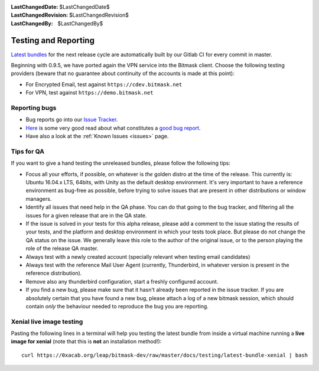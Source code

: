 :LastChangedDate: $LastChangedDate$
:LastChangedRevision: $LastChangedRevision$
:LastChangedBy: $LastChangedBy$

.. _qa:

Testing and Reporting
================================ 

`Latest bundles`_ for the next release cycle are automatically built by our
Gitlab CI for every commit in master.

Beginning with 0.9.5, we have ported again the VPN service into the Bitmask
client. Choose the following testing providers (beware that no guarantee about
continuity of the accounts is made at this point): 

* For Encrypted Email, test against ``https://cdev.bitmask.net``
* For VPN, test against ``https://demo.bitmask.net``

.. _`Latest bundles`: https://0xacab.org/leap/bitmask-dev/builds/artifacts/master/download?job=bitmask_latest_bundle

Reporting bugs
--------------------------------

* Bug reports go into our `Issue Tracker`_. 
* `Here`_ is some very good read about what constitutes a `good bug report`_.
* Have also a look at the :ref:`Known Issues <issues>` page.

.. _`Issue Tracker`: https://leap.se/code
.. _`Here`: http://www.chiark.greenend.org.uk/~sgtatham/bugs.html
.. _`good bug report`: http://www.chiark.greenend.org.uk/~sgtatham/bugs.html

Tips for QA
--------------------------------

If you want to give a hand testing the unreleased bundles, please follow the
following tips:

* Focus all your efforts, if possible, on whatever is *the* golden distro at
  the time of the release.  This currently is: Ubuntu 16.04.x LTS, 64bits, with
  Unity as the default desktop environment.
  It's very important to have a reference environment as bug-free as possible,
  before trying to solve issues that are present in other distributions or window
  managers.
* Identify all issues that need help in the QA phase. You can do that going to
  the bug tracker, and filtering all the issues for a given release that are in
  the QA state.
* If the issue is solved in your tests for this alpha release, please add a
  comment to the issue stating the results of your tests, and the platform and
  desktop environment in which your tests took place.  But please do not change
  the QA status on the issue. We generally leave this role to the author of the
  original issue, or to the person playing the role of the release QA master.
* Always test with a newly created account (specially relevant when testing
  email candidates)
* Always test with the reference Mail User Agent (currently, Thunderbird, in
  whatever version is present in the reference distribution).
* Remove also any thunderbird configuration, start a freshly configured account.
* If you find a new bug, please make sure that it hasn't already been reported
  in the issue tracker. If you are absolutely certain that you have found a new
  bug, please attach a log of a new bitmask session, which should contain
  *only* the behaviour needed to reproduce the bug you are reporting.

Xenial live image testing
-------------------------

Pasting the following lines in a terminal will help you testing the latest
bundle from inside a virtual machine running a **live image for xenial** (note
that this is **not** an installation method!)::

  curl https://0xacab.org/leap/bitmask-dev/raw/master/docs/testing/latest-bundle-xenial | bash
